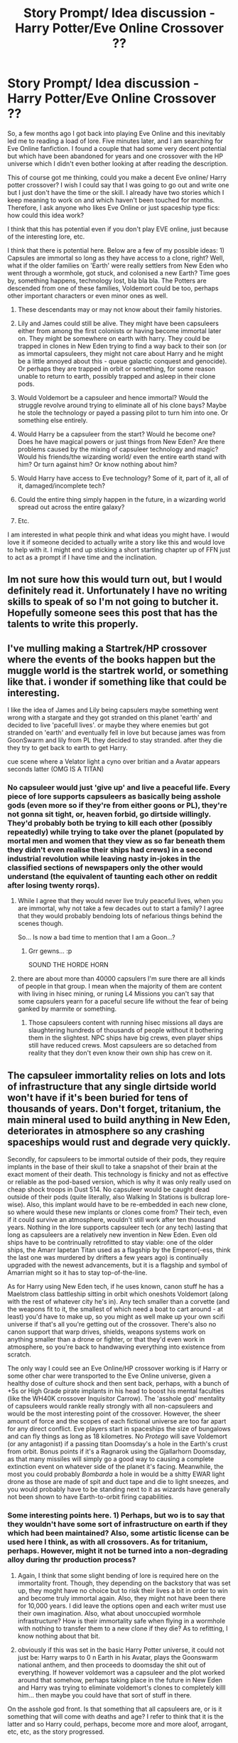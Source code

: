 #+TITLE: Story Prompt/ Idea discussion - Harry Potter/Eve Online Crossover ??

* Story Prompt/ Idea discussion - Harry Potter/Eve Online Crossover ??
:PROPERTIES:
:Author: acelenny
:Score: 8
:DateUnix: 1492284610.0
:DateShort: 2017-Apr-16
:END:
So, a few months ago I got back into playing Eve Online and this inevitably led me to reading a load of lore. Five minutes later, and I am searching for Eve Online fanfiction. I found a couple that had some very decent potential but which have been abandoned for years and one crossover with the HP universe which I didn't even bother looking at after reading the description.

This of course got me thinking, could you make a decent Eve online/ Harry potter crossover? I wish I could say that I was going to go out and write one but I just don't have the time or the skill. I already have two stories which I keep meaning to work on and which haven't been touched for months. Therefore, I ask anyone who likes Eve Online or just spaceship type fics: how could this idea work?

I think that this has potential even if you don't play EVE online, just because of the interesting lore, etc.

I think that there is potential here. Below are a few of my possible ideas: 1) Capsules are immortal so long as they have access to a clone, right? Well, what if the older families on 'Earth' were really settlers from New Eden who went through a wormhole, got stuck, and colonised a new Earth? Time goes by, something happens, technology lost, bla bla bla. The Potters are descended from one of these families, Voldemort could be too, perhaps other important characters or even minor ones as well.

2) These descendants may or may not know about their family histories.

3) Lily and James could still be alive. They might have been capsuleers either from among the first colonists or having become immortal later on. They might be somewhere on earth with harry. They could be trapped in clones in New Eden trying to find a way back to their son (or as immortal capsuleers, they might not care about Harry and he might be a little annoyed about this - queue galactic conquest and genocide). Or perhaps they are trapped in orbit or something, for some reason unable to return to earth, possibly trapped and asleep in their clone pods.

4) Would Voldemort be a capsuleer and hence immortal? Would the struggle revolve around trying to eliminate all of his clone bays? Maybe he stole the technology or payed a passing pilot to turn him into one. Or something else entirely.

5) Would Harry be a capsuleer from the start? Would he become one? Does he have magical powers or just things from New Eden? Are there problems caused by the mixing of capsuleer technology and magic? Would his friends/the wizarding world/ even the entire earth stand with him? Or turn against him? Or know nothing about him?

6) Would Harry have access to Eve technology? Some of it, part of it, all of it, damaged/incomplete tech?

7) Could the entire thing simply happen in the future, in a wizarding world spread out across the entire galaxy?

8) Etc.

I am interested in what people think and what ideas you might have. I would love it if someone decided to actually write a story like this and would love to help with it. I might end up sticking a short starting chapter up of FFN just to act as a prompt if I have time and the inclination.


** Im not sure how this would turn out, but I would definitely read it. Unfortunately I have no writing skills to speak of so I'm not going to butcher it. Hopefully someone sees this post that has the talents to write this properly.
:PROPERTIES:
:Author: brittishscott
:Score: 2
:DateUnix: 1492293864.0
:DateShort: 2017-Apr-16
:END:


** I've mulling making a Startrek/HP crossover where the events of the books happen but the muggle world is the startrek world, or something like that. i wonder if something like that could be interesting.

I like the idea of James and Lily being capsulers maybe something went wrong with a stargate and they got stranded on this planet 'earth' and decided to live 'pacefull lives'. or maybe they where enemies but got stranded on 'earth' and eventually fell in love but because james was from GoonSwarm and lily from PL they decided to stay stranded. after they die they try to get back to earth to get Harry.

cue scene where a Velator light a cyno over britian and a Avatar appears seconds latter (OMG IS A TITAN)
:PROPERTIES:
:Author: Notosk
:Score: 1
:DateUnix: 1492302842.0
:DateShort: 2017-Apr-16
:END:

*** No capsuleer would just 'give up' and live a peaceful life. Every piece of lore supports capsuleers as basically being asshole gods (even more so if they're from either goons or PL), they're not gonna sit tight, or, heaven forbid, go dirtside willingly. They'd probably both be trying to kill each other (possibly repeatedly) while trying to take over the planet (populated by mortal men and women that they view as so far beneath them they didn't even realise their ships had crews) in a second industrial revolution while leaving nasty in-jokes in the classified sections of newspapers only the other would understand (the equivalent of taunting each other on reddit after losing twenty rorqs).
:PROPERTIES:
:Author: SaberToothedRock
:Score: 1
:DateUnix: 1492306240.0
:DateShort: 2017-Apr-16
:END:

**** While I agree that they would never live truly peaceful lives, when you are immortal, why not take a few decades out to start a family? I agree that they would probably bendoing lots of nefarious things behind the scenes though.

So... Is now a bad time to mention that I am a Goon...?
:PROPERTIES:
:Author: acelenny
:Score: 1
:DateUnix: 1492326866.0
:DateShort: 2017-Apr-16
:END:

***** Grr gewns... :p

SOUND THE HORDE HORN
:PROPERTIES:
:Author: SaberToothedRock
:Score: 1
:DateUnix: 1492337455.0
:DateShort: 2017-Apr-16
:END:


**** there are about more than 40000 capsulers I'm sure there are all kinds of people in that group. I mean when the majority of them are content with living in hisec mining, or runing L4 Missions you can't say that some capsulers yearn for a paceful secure life without the fear of being ganked by marmite or something.
:PROPERTIES:
:Author: Notosk
:Score: 1
:DateUnix: 1492350242.0
:DateShort: 2017-Apr-16
:END:

***** Those capsuleers content with running hisec missions all days are slaughtering hundreds of thousands of people without it bothering them in the slightest. NPC ships have big crews, even player ships still have reduced crews. Most capsuleers are so detached from reality that they don't even know their own ship has crew on it.
:PROPERTIES:
:Author: SaberToothedRock
:Score: 1
:DateUnix: 1492353519.0
:DateShort: 2017-Apr-16
:END:


** The capsuleer immortality relies on lots and lots of infrastructure that any single dirtside world won't have if it's been buried for tens of thousands of years. Don't forget, tritanium, the main mineral used to build anything in New Eden, deteriorates in atmosphere so any crashing spaceships would rust and degrade very quickly.

Secondly, for capsuleers to be immortal outside of their pods, they require implants in the base of their skull to take a snapshot of their brain at the exact moment of their death. This technology is finicky and not as effective or reliable as the pod-based version, which is why it was only really used on cheap shock troops in Dust 514. No capsuleer would be caught dead outside of their pods (quite literally, also Walking In Stations is bullcrap lore-wise). Also, this implant would have to be re-embedded in each new clone, so where would these new implants or clones come from? Their tech, even if it could survive an atmosphere, wouldn't still work after ten thousand years. Nothing in the lore supports capsuleer tech (or any tech) lasting that long as capsuleers are a relatively new invention in New Eden. Even old ships have to be contrinually retrofitted to stay viable: one of the older ships, the Amarr Iapetan Titan used as a flagship by the Emperor(-ess, think the last one was murdered by drifters a few years ago) is continually upgraded with the newest advancements, but it is a flagship and symbol of Amarrian might so it has to stay top-of-the-line.

As for Harry using New Eden tech, if he uses known, canon stuff he has a Maelstrom class battleship sitting in orbit which oneshots Voldemort (along with the rest of whatever city he's in). Any tech smaller than a corvette (and the weapons fit to it, the smallest of which need a boat to cart around - at least) you'd have to make up, so you might as well make up your own scifi universe if that's all you're getting out of the crossover. There's also no canon support that warp drives, shields, weapons systems work on anything smaller than a drone or fighter, or that they'd even work in atmosphere, so you're back to handwaving everything into existence from scratch.

The only way I could see an Eve Online/HP crossover working is if Harry or some other char were transported to the Eve Online universe, given a healthy dose of culture shock and then sent back, perhaps, with a bunch of +5s or High Grade pirate implants in his head to boost his mental faculties (like the WH40K crossover Inquisitor Carrow). The 'asshole god' mentality of capsuleers would rankle really strongly with all non-capsuleers and would be the most interesting point of the crossover. However, the sheer amount of force and the scopes of each fictional universe are too far apart for any direct conflict. Eve players start in spaceships the size of bungalows and can fly things as long as 18 kilometres. No /Protego/ will save Voldemort (or any antagonist) if a passing titan Doomsday's a hole in the Earth's crust from orbit. Bonus points if it's a Ragnarok using the Gjallarhorn Doomsday, as that many missiles will simply go a good way to causing a complete extinction event on whatever side of the planet it's facing. Meanwhile, the most you could probably /Bombarda/ a hole in would be a shitty EWAR light drone as those are made of spit and duct tape and die to light sneezes, and you would probably have to be standing next to it as wizards have generally not been shown to have Earth-to-orbit firing capabilities.
:PROPERTIES:
:Author: SaberToothedRock
:Score: 1
:DateUnix: 1492305738.0
:DateShort: 2017-Apr-16
:END:

*** Some interesting points here. 1) Perhaps, but wo is to say that they wouldn't have some sort of infrastructure on earth if they which had been maintained? Also, some artistic license can be used here I think, as with all crossovers. As for tritanium, perhaps. However, might it not be turned into a non-degrading alloy during thr production process?

2) Again, I think that some slight bending of lore is required here on the immortality front. Though, they depending on the backstory that was set up, they moght have no choice but to risk their lives a bit in order to win and become truly immortal again. Also, they might not have been there for 10,000 years. I did leave the options open and each writer must use their own imagination. Also, what about unoccupied wormhole infrastructure? How is their immortality safe when flying in a wormhole with nothing to transfer them to a new clone if they die? As to refitting, I know nothing about that bit.

3) obviously if this was set in the basic Harry Potter universe, it could not just be: Harry warps to 0 n Earth in his Avatar, plays the Goonswarm national anthem, and then proceeds to doomsday the shit out of everything. If however voldemort was a capsuleer and the plot worked around that somehow, perhaps taking place in the future in New Eden and Harry was trying to eliminate voldemort's clones to completely killl him... then maybe you could have that sort of stuff in there.

On the asshole god front. Is that something that all capsuleers are, or is it something that will come with deaths and age? I refer to think that it is the latter and so Harry could, perhaps, become more and more aloof, arrogant, etc, etc, as the story progressed.
:PROPERTIES:
:Author: acelenny
:Score: 1
:DateUnix: 1492327527.0
:DateShort: 2017-Apr-16
:END:


** I'm a bot, /bleep/, /bloop/. Someone has linked to this thread from another place on reddit:

- [[[/r/eveonline]]] [[https://np.reddit.com/r/eveonline/comments/65q28m/eve_online_harry_potter_crossover/][Eve Online / Harry potter crossover.]]

[[#footer][]]/^{If you follow any of the above links, please respect the rules of reddit and don't vote in the other threads.} ^{([[/r/TotesMessenger][Info]]} ^{/} ^{[[/message/compose?to=/r/TotesMessenger][Contact]])}/

[[#bot][]]
:PROPERTIES:
:Author: TotesMessenger
:Score: 1
:DateUnix: 1492361610.0
:DateShort: 2017-Apr-16
:END:
